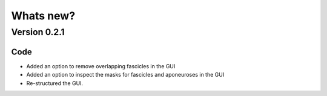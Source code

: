 Whats new?
==========

Version 0.2.1
-------------

Code
""""
- Added an option to remove overlapping fascicles in the GUI
- Added an option to inspect the masks for fascicles and aponeuroses in the GUI
- Re-structured the GUI.